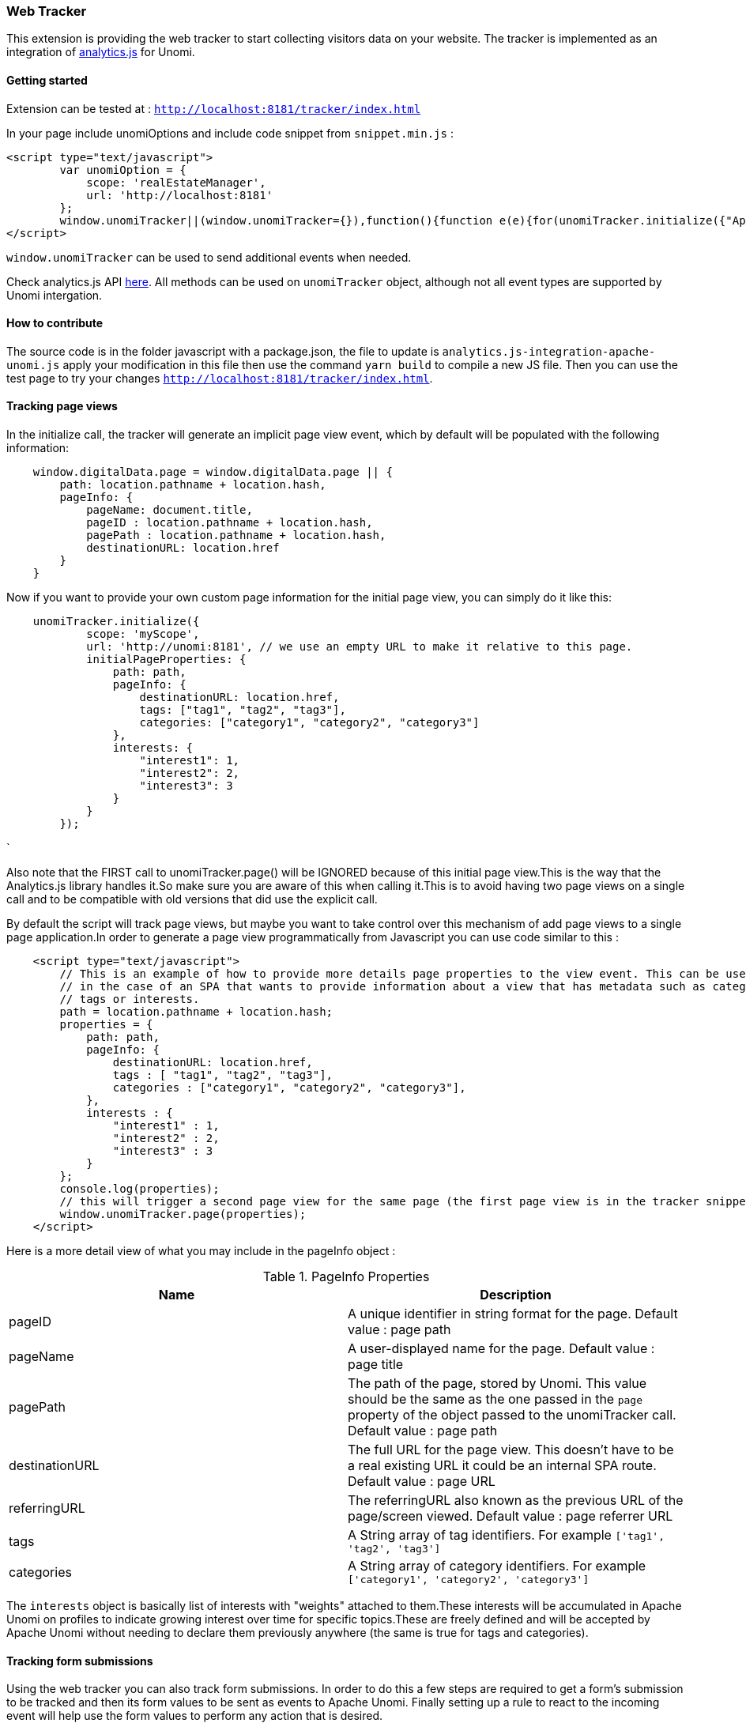 //
// Licensed under the Apache License, Version 2.0 (the "License");
// you may not use this file except in compliance with the License.
// You may obtain a copy of the License at
//
//      http://www.apache.org/licenses/LICENSE-2.0
//
// Unless required by applicable law or agreed to in writing, software
// distributed under the License is distributed on an "AS IS" BASIS,
// WITHOUT WARRANTIES OR CONDITIONS OF ANY KIND, either express or implied.
// See the License for the specific language governing permissions and
// limitations under the License.
//
=== Web Tracker

This extension is providing the web tracker to start collecting visitors data on your website.
The tracker is implemented as an integration of https://github.com/segmentio/analytics.js[analytics.js] for Unomi.

==== Getting started

Extension can be tested at : `http://localhost:8181/tracker/index.html`

In your page include unomiOptions and include code snippet from `snippet.min.js` :

[source]
----
<script type="text/javascript">
        var unomiOption = {
            scope: 'realEstateManager',
            url: 'http://localhost:8181'
        };
        window.unomiTracker||(window.unomiTracker={}),function(){function e(e){for(unomiTracker.initialize({"Apache Unomi":unomiOption});n.length>0;){var r=n.shift(),t=r.shift();unomiTracker[t]&&unomiTracker[t].apply(unomiTracker,r)}}for(var n=[],r=["trackSubmit","trackClick","trackLink","trackForm","initialize","pageview","identify","reset","group","track","ready","alias","debug","page","once","off","on","personalize"],t=0;t<r.length;t++){var i=r[t];window.unomiTracker[i]=function(e){return function(){var r=Array.prototype.slice.call(arguments);return r.unshift(e),n.push(r),window.unomiTracker}}(i)}unomiTracker.load=function(){var n=document.createElement("script");n.type="text/javascript",n.async=!0,n.src=unomiOption.url+"/tracker/unomi-tracker.min.js",n.addEventListener?n.addEventListener("load",function(n){"function"==typeof e&&e(n)},!1):n.onreadystatechange=function(){"complete"!==this.readyState&&"loaded"!==this.readyState||e(window.event)};var r=document.getElementsByTagName("script")[0];r.parentNode.insertBefore(n,r)},document.addEventListener("DOMContentLoaded",unomiTracker.load),unomiTracker.page()}();
</script>
----

`window.unomiTracker` can be used to send additional events when needed.

Check analytics.js API https://segment.com/docs/sources/website/analytics.js/[here].
All methods can be used on `unomiTracker` object, although not all event types are supported by Unomi intergation.

==== How to contribute

The source code is in the folder javascript with a package.json, the file to update is `analytics.js-integration-apache-unomi.js` apply your modification in this file then use the command `yarn build` to compile a new JS file.
Then you can use the test page to try your changes `http://localhost:8181/tracker/index.html`.

==== Tracking page views

In the initialize call, the tracker will generate an implicit page view event, which by default will be populated with
the following information:

[source,javascript]
----
    window.digitalData.page = window.digitalData.page || {
        path: location.pathname + location.hash,
        pageInfo: {
            pageName: document.title,
            pageID : location.pathname + location.hash,
            pagePath : location.pathname + location.hash,
            destinationURL: location.href
        }
    }
----

Now if you want to provide your own custom page information for the initial page view, you can simply do it like this:

[source,`javascript]
----
    unomiTracker.initialize({
            scope: 'myScope',
            url: 'http://unomi:8181', // we use an empty URL to make it relative to this page.
            initialPageProperties: {
                path: path,
                pageInfo: {
                    destinationURL: location.href,
                    tags: ["tag1", "tag2", "tag3"],
                    categories: ["category1", "category2", "category3"]
                },
                interests: {
                    "interest1": 1,
                    "interest2": 2,
                    "interest3": 3
                }
            }
        });
----

`

Also note that the FIRST call to unomiTracker.page() will be IGNORED because of this initial page view.This is the
way that the Analytics.js library handles it.So make sure you are aware of this when calling it.This is to avoid having
two page views on a single call and to be compatible with old versions that did use the explicit call.

By default the script will track page views, but maybe you want to take control over this mechanism of add page views
to a single page application.In order to generate a page view programmatically from Javascript you can use code similar
to this :

[source]
----
    <script type="text/javascript">
        // This is an example of how to provide more details page properties to the view event. This can be useful
        // in the case of an SPA that wants to provide information about a view that has metadata such as categories,
        // tags or interests.
        path = location.pathname + location.hash;
        properties = {
            path: path,
            pageInfo: {
                destinationURL: location.href,
                tags : [ "tag1", "tag2", "tag3"],
                categories : ["category1", "category2", "category3"],
            },
            interests : {
                "interest1" : 1,
                "interest2" : 2,
                "interest3" : 3
            }
        };
        console.log(properties);
        // this will trigger a second page view for the same page (the first page view is in the tracker snippet).
        window.unomiTracker.page(properties);
    </script>
----

Here is a more detail view of what you may include in the pageInfo object :

.PageInfo Properties
|===
|Name|Description

|pageID
|A unique identifier in string format for the page. Default value : page path

|pageName
|A user-displayed name for the page. Default value : page title

|pagePath
|The path of the page, stored by Unomi. This value should be the same as the one passed in the `page` property of the
object passed to the unomiTracker call. Default value : page path

|destinationURL
|The full URL for the page view. This doesn't have to be a real existing URL it could be an internal SPA route. Default value : page URL

|referringURL
|The referringURL also known as the previous URL of the page/screen viewed. Default value : page referrer URL

|tags
|A String array of tag identifiers. For example `['tag1', 'tag2', 'tag3']`

|categories
|A String array of category identifiers. For example `['category1', 'category2', 'category3']`

|===

The `interests` object is basically list of interests with "weights" attached to them.These interests will be accumulated
in Apache Unomi on profiles to indicate growing interest over time for specific topics.These are freely defined and
will be accepted by Apache Unomi without needing to declare them previously anywhere (the same is true for tags and
categories).

==== Tracking form submissions

Using the web tracker you can also track form submissions. In order to do this a few steps are required to get a form's
submission to be tracked and then its form values to be sent as events to Apache Unomi. Finally setting up a rule to
react to the incoming event will help use the form values to perform any action that is desired.

Let's look at a concrete example. Before we get started you should know that this example is already available to
directly test in Apache Unomi at the following URL :

    http://localhost:8181/tracker

Simply modify the form values and click submit and it will perform all the steps we are describing below.

So here is the form we want to track :

[source]
----
<form id="testFormTracking" action="#" name="testFormTracking">
    <label for="firstName">First name</label>
    <input type="text" id="firstName" name="firstName" value="John"/>

    <label for="lastName">Last name</label>
    <input type="text" id="lastName" name="lastName" value="Doe"/>

    <label for="email">Email</label>
    <input type="email" id="email" name="email" value="johndoe@acme.com"/>

    <input type="submit" name="submitButton" value="Submit"/>
</form>
----

As you can see it's composed of three fields - firstName, lastName and email - as well as a submit button. In order to
track it we can add directly under the following snippet :

[source]
----
<script type="text/javascript">
    window.addEventListener("load", function () {
        var form = document.getElementById('testFormTracking');
        unomiTracker.trackForm(form, 'formSubmitted', {formName: form.name});
    });
</script>
----

What this snippet does is retrieve the form using its element ID and then uses the unomiTracker to track form submissions.
Be careful to always use in the form event name a string that starts with `form` in order for the event to be sent back
to Unomi. Also the form name is also a mandatory parameter that will be passed to Unomi inside a event of type `form` under
the `target.itemId` property name.

Here is an example of the event that gets sent back to Apache Unomi:

[source]
----
{
  "itemId" : "cd627012-963e-4bb5-97f0-480990b41254",
  "itemType" : "event",
  "scope" : "realEstateManager",
  "version" : 1,
  "eventType" : "form",
  "sessionId" : "aaad09aa-88c2-67bd-b106-5a47ded43ead",
  "profileId" : "48563fd0-6319-4260-8dba-ae421beba26f",
  "timeStamp" : "2018-11-23T16:32:26Z",
  "properties" : {
    "firstName" : "John",
    "lastName" : "Doe",
    "email" : "johndoe@acme.com",
    "submitButton" : "Submit"
  },
  "source" : {
    "itemId" : "/tracker/",
    "itemType" : "page",
    "scope" : "realEstateManager",
    "version" : null,
    "properties" : {
      "pageInfo" : {
        "destinationURL" : "http://localhost:8181/tracker/?firstName=Bill&lastName=Gates&email=bgates%40microsoft.com",
        "pageID" : "/tracker/",
        "pagePath" : "/tracker/",
        "pageName" : "Apache Unomi Web Tracker Test Page",
        "referringURL" : "http://localhost:8181/tracker/?firstName=John&lastName=Doe&email=johndoe%40acme.com"
      },
      "attributes" : [ ],
      "consentTypes" : [ ],
      "interests" : { }
    }
  },
  "target" : {
    "itemId" : "testFormTracking",
    "itemType" : "form",
    "scope" : "realEstateManager",
    "version" : null,
    "properties" : { }
  },
  "persistent" : true
}
----

You can see in this event that the form values are sent as properties of the event itself, while the form name is sent
as the `target.itemId`

While setting up form tracking, it can be very useful to use the Apache Unomi Karaf SSH shell commands : `event-tail`
and `event-view` to check if you are properly receiving the form submission events and that they contain the expected
data. If not, check your tracking code for any errors.

Now that the data is properly sent using an event to Apache Unomi, we must still use it to perform some kind of actions.
Using rules, we could do anything from updating the profile to sending the data to a third-party server (using a custom-
developped action of course). In this example we will illustrate how to update the profile.

In order to do so we will deploy a rule that will copy data coming from the event into a profile. But we will need to
map the form field names to profile names, and this can be done using the `setPropertyAction` that's available out of the
box in the Apache Unomi server.

There are two ways to register rules : either by building a custom OSGi bundle plugin or using the REST API to directly
send a JSON representation of the rule to be saved. We will in this example use the CURL shell command to make a call to
the REST API.

[source]
----
curl -X POST -k -u karaf:karaf https://localhost:9443/cxs/rules \
  --header "Content-Type: application/json" \
-d @- << EOF
{
  "itemId": "form-mapping-example",
  "itemType": "rule",
  "linkedItems": null,
  "raiseEventOnlyOnceForProfile": false,
  "raiseEventOnlyOnceForSession": false,
  "priority": -1,
  "metadata": {
    "id": "form-mapping-example",
    "name": "Example Form Mapping",
    "description": "An example of how to map event properties to profile properties",
    "scope": "realEstateManager",
    "tags": [],
    "enabled": true,
    "missingPlugins": false,
    "hidden": false,
    "readOnly": false
  },
  "condition": {
    "type": "formEventCondition",
    "parameterValues": {
      "formId": "testFormTracking",
      "pagePath" : "/tracker/"
    }
  },
  "actions": [
    {
      "type": "setPropertyAction",
      "parameterValues": {
        "setPropertyName": "properties(firstName)",
        "setPropertyValue": "eventProperty::properties(firstName)",
        "setPropertyStrategy": "alwaysSet"
      }
    },
    {
      "type": "setPropertyAction",
      "parameterValues": {
        "setPropertyName": "properties(lastName)",
        "setPropertyValue": "eventProperty::properties(lastName)",
        "setPropertyStrategy": "alwaysSet"
      }
    },
    {
      "type": "setPropertyAction",
      "parameterValues": {
        "setPropertyName": "properties(email)",
        "setPropertyValue": "eventProperty::properties(email)",
        "setPropertyStrategy": "alwaysSet"
      }
    }
  ]
}
EOF
----

As you can see in this request, we have a few parameters that need explaining:

- `-k` is used to accept any certificate as we are in this example using a default Apache Unomi server configuration that
comes with its predefined HTTPS certificates
- `-u karaf:karaf` is the default username/password for authenticating to the REST API. To change this value you should
edit the `etc/users.properties`file and it is required to modify this login before going to production.

Finally the rule itself should be pretty self-explanatory but there are a few important things to note :

- the `itemId` and `metadata.id` values should be the same
- the `scope` should be the same as the scope that was setup in the tracker initialization
- the `formId` parameter must have the form name value
- the `pagePath` should be the pagePath passed through the event (if you're not sure of its value, you could either using
network debugging in the browser or use the `event-tail` and `event-view` commands in the Apache Unomi Karaf SSH shell).
- the setPropertyAction may be repeated as many times as desired to copy the values from the event to the profile. Note that
the `setPropertyName` will define the property to set on the profile and the `setPropertyValue` will define where the
value is coming from. In this example the name and the value are the same but that is no way a requirement. It could
even be possible to using multiple `setPropertyAction` instances to copy the same event property into different profile
properties.

To check if your rule is properly deployed you can use the following SSH shell command :

`unomi:rule-view form-mapping-example`

The parameter is the `itemId` of the rule. If you want to see all the rules deployed in the system you can use the
command :

`unomi:rule-list 1000`

The `1000` parameter is the limit of number of objects to retrieve. As the number of rules can grow quickly in an Apache
Unomi instance, it is recommended to put this value a bit high to make sure you get the full list of rules.

Once the rule is in place, try submitting the form with some values and check that the profile is properly updated. One
recommend way of doing this is to use the `event-tail` command that will output something like this :

[source]
----
ID                                  |Type          |Session                             |Profile                             |Timestamp                    |Scope          |Persi|
----------------------------------------------------------------------------------------------------------------------------------------------------------------------------------
cef09b89-6b99-4e4f-a99c-a4159a66b42b|form          |aaad09aa-88c2-67bd-b106-5a47ded43ead|48563fd0-6319-4260-8dba-ae421beba26f|Fri Nov 23 17:52:33 CET 2018 |realEstateManag|true |
----

You can directly see the profile that is being used, so you can then simply use the

`unomi:profile-view 48563fd0-6319-4260-8dba-ae421beba26f`

command to see a JSON dump of the profile and check that the form values have been properly positioned.